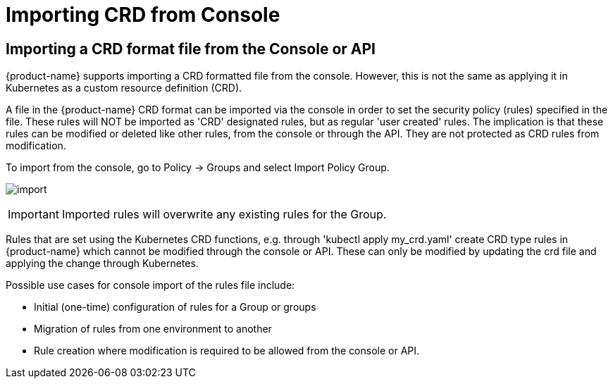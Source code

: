 = Importing CRD from Console
:page-opendocs-origin: /05.policy/13.usingcrd/1.import/1.import.md
:page-opendocs-slug:  /policy/usingcrd/import

== Importing a CRD format file from the Console or API

{product-name} supports importing a CRD formatted file from the console. However, this is not the same as applying it in Kubernetes as a custom resource definition (CRD).

A file in the {product-name} CRD format can be imported via the console in order to set the security policy (rules) specified in the file. These rules will NOT be imported as 'CRD' designated rules, but as regular 'user created' rules. The implication is that these rules can be modified or deleted like other rules, from the console or through the API. They are not protected as CRD rules from modification.

To import from the console, go to Policy -> Groups and select Import Policy Group.

image:4-3_Import_Policy.png[import]

[IMPORTANT]
====
Imported rules will overwrite any existing rules for the Group.
====

Rules that are set using the Kubernetes CRD functions, e.g. through 'kubectl apply my_crd.yaml' create CRD type rules in {product-name} which cannot be modified through the console or API. These can only be modified by updating the crd file and applying the change through Kubernetes.

Possible use cases for console import of the rules file include:

* Initial (one-time) configuration of rules for a Group or groups
* Migration of rules from one environment to another
* Rule creation where modification is required to be allowed from the console or API.
